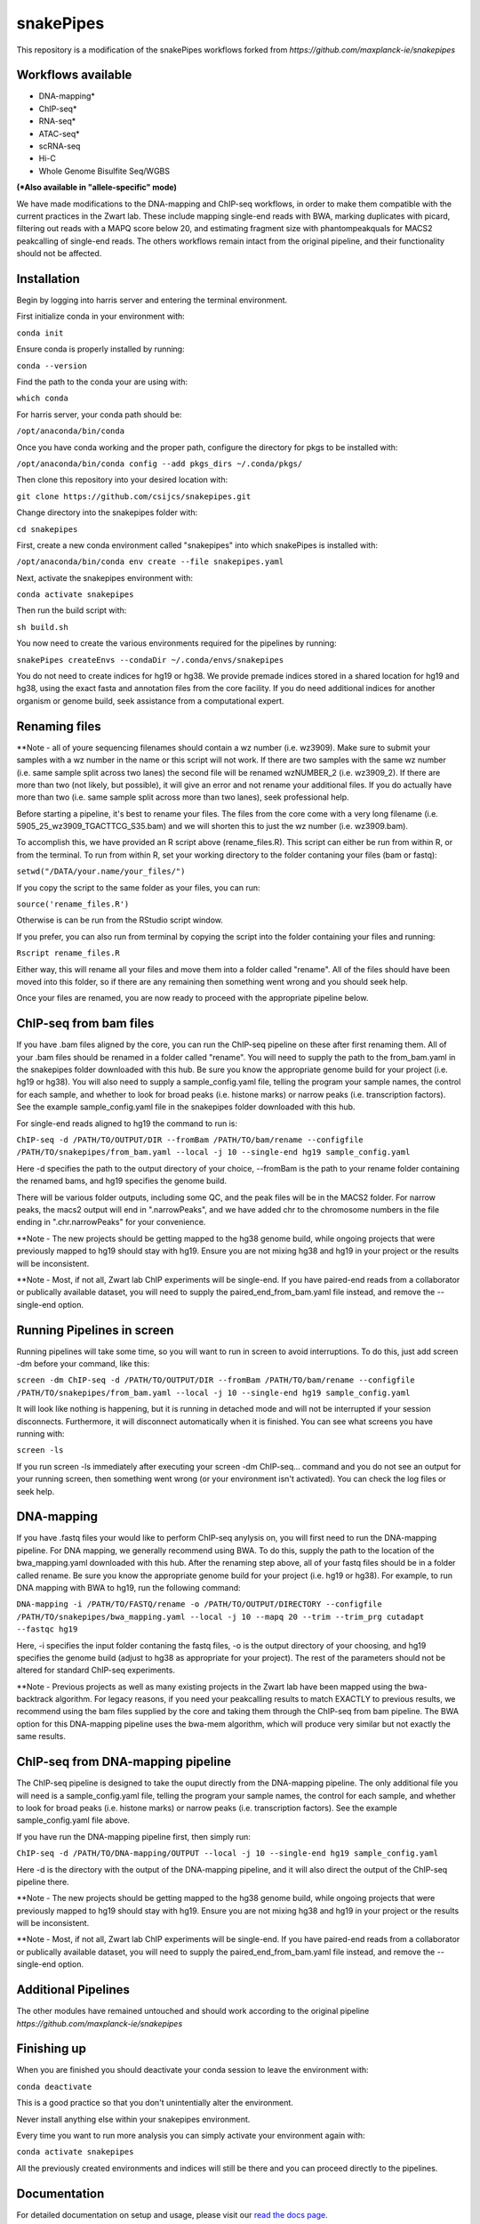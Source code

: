 ===========================================================
snakePipes
===========================================================

.. image:: https://readthedocs.org/projects/snakepipes/badge/?version=latest
    :target: http://snakepipes.readthedocs.io/en/latest/?badge=latest
    :alt: Documentation Status

.. image:: https://travis-ci.org/maxplanck-ie/snakepipes.svg?branch=develop
    :target: https://travis-ci.org/maxplanck-ie/snakepipes
    :alt: Build Staus

.. image:: https://zenodo.org/badge/54579435.svg
    :target: https://zenodo.org/badge/latestdoi/54579435
    :alt: Citation


This repository is a modification of the snakePipes workflows forked from `https://github.com/maxplanck-ie/snakepipes`


Workflows available
--------------------

- DNA-mapping*
- ChIP-seq*
- RNA-seq*
- ATAC-seq*
- scRNA-seq
- Hi-C
- Whole Genome Bisulfite Seq/WGBS

**(*Also available in "allele-specific" mode)**

We have made modifications to the DNA-mapping and ChIP-seq workflows, in order to make them compatible with the current practices in the Zwart lab. These include mapping single-end reads with BWA, marking duplicates with picard, filtering out reads with a MAPQ score below 20, and estimating fragment size with phantompeakquals for MACS2 peakcalling of single-end reads. The others workflows remain intact from the original pipeline, and their functionality should not be affected.

Installation
-------------

Begin by logging into harris server and entering the terminal environment.

First initialize conda in your environment with:

``conda init``

Ensure conda is properly installed by running:

``conda --version``

Find the path to the conda your are using with:

``which conda``

For harris server, your conda path should be:

``/opt/anaconda/bin/conda``

Once you have conda working and the proper path, configure the directory for pkgs to be installed with:

``/opt/anaconda/bin/conda config --add pkgs_dirs ~/.conda/pkgs/``

Then clone this repository into your desired location with:

``git clone https://github.com/csijcs/snakepipes.git``

Change directory into the snakepipes folder with:

``cd snakepipes``

First, create a new conda environment called "snakepipes" into which snakePipes is installed with:

``/opt/anaconda/bin/conda env create --file snakepipes.yaml``

Next, activate the snakepipes environment with:

``conda activate snakepipes``

Then run the build script with:

``sh build.sh``

You now need to create the various environments required for the pipelines by running:

``snakePipes createEnvs --condaDir ~/.conda/envs/snakepipes``

You do not need to create indices for hg19 or hg38. We provide premade indices stored in a shared location for hg19 and hg38, using the exact fasta and annotation files from the core facility. If you do need additional indices for another organism or genome build, seek assistance from a computational expert.

Renaming files
-------------
**Note - all of youre sequencing filenames should contain a wz number (i.e. wz3909). Make sure to submit your samples with a wz number in the name or this script will not work. If there are two samples with the same wz number (i.e. same sample split across two lanes) the second file will be renamed wzNUMBER_2 (i.e. wz3909_2). If there are more than two (not likely, but possible), it will give an error and not rename your additional files. If you do actually have more than two (i.e. same sample split across more than two lanes), seek professional help.

Before starting a pipeline, it's best to rename your files. The files from the core come with a very long filename (i.e. 5905_25_wz3909_TGACTTCG_S35.bam) and we will shorten this to just the wz number (i.e. wz3909.bam). 

To accomplish this, we have provided an R script above (rename_files.R). This script can either be run from within R, or from the terminal. To run from within R, set your working directory to the folder contaning your files (bam or fastq):

``setwd("/DATA/your.name/your_files/")``

If you copy the script to the same folder as your files, you can run:

``source('rename_files.R')``

Otherwise is can be run from the RStudio script window. 

If you prefer, you can also run from terminal by copying the script into the folder containing your files and running:

``Rscript rename_files.R``

Either way, this will rename all your files and move them into a folder called "rename". All of the files should have been moved into this folder, so if there are any remaining then something went wrong and you should seek help.

Once your files are renamed, you are now ready to proceed with the appropriate pipeline below.

ChIP-seq from bam files
-----------------------

If you have .bam files aligned by the core, you can run the ChIP-seq pipeline on these after first renaming them. All of your .bam files should be renamed in a folder called "rename". You will need to supply the path to the from_bam.yaml in the snakepipes folder downloaded with this hub. Be sure you know the appropriate genome build for your project (i.e. hg19 or hg38). You will also need to supply a sample_config.yaml file, telling the program your sample names, the control for each sample, and whether to look for broad peaks (i.e. histone marks) or narrow peaks (i.e. transcription factors). See the example sample_config.yaml file in the snakepipes folder downloaded with this hub.

For single-end reads aligned to hg19 the command to run is:

``ChIP-seq -d /PATH/TO/OUTPUT/DIR --fromBam /PATH/TO/bam/rename --configfile /PATH/TO/snakepipes/from_bam.yaml --local -j 10 --single-end hg19 sample_config.yaml``

Here -d specifies the path to the output directory of your choice, --fromBam is the path to your rename folder containing the renamed bams, and hg19 specifies the genome build.

There will be various folder outputs, including some QC, and the peak files will be in the MACS2 folder. For narrow peaks, the macs2 output will end in ".narrowPeaks", and we have added chr to the chromosome numbers in the file ending in ".chr.narrowPeaks" for your convenience.

**Note - The new projects should be getting mapped to the hg38 genome build, while ongoing projects that were previously mapped to hg19 should stay with hg19. Ensure you are not mixing hg38 and hg19 in your project or the results will be inconsistent.  

**Note - Most, if not all, Zwart lab ChIP experiments will be single-end. If you have paired-end reads from a collaborator or publically available dataset, you will need to supply the paired_end_from_bam.yaml file instead, and remove the --single-end option.

Running Pipelines in screen
----------------------------
Running pipelines will take some time, so you will want to run in screen to avoid interruptions. To do this, just add screen -dm before your command, like this: 

``screen -dm ChIP-seq -d /PATH/TO/OUTPUT/DIR --fromBam /PATH/TO/bam/rename --configfile /PATH/TO/snakepipes/from_bam.yaml --local -j 10 --single-end hg19 sample_config.yaml``

It will look like nothing is happening, but it is running in detached mode and will not be interrupted if your session disconnects. Furthermore, it will disconnect automatically when it is finished. You can see what screens you have running with:

``screen -ls``

If you run screen -ls immediately after executing your screen -dm ChIP-seq... command and you do not see an output for your running screen, then something went wrong (or your environment isn't activated). You can check the log files or seek help.


DNA-mapping
-------------

If you have .fastq files your would like to perform ChIP-seq anylysis on, you will first need to run the DNA-mapping pipeline. For DNA mapping, we generally recommend using BWA. To do this, supply the path to the location of the bwa_mapping.yaml downloaded with this hub. After the renaming step above, all of your fastq files should be in a folder called rename. Be sure you know the appropriate genome build for your project (i.e. hg19 or hg38). For example, to run DNA mapping with BWA to hg19, run the following command:

``DNA-mapping -i /PATH/TO/FASTQ/rename -o /PATH/TO/OUTPUT/DIRECTORY --configfile /PATH/TO/snakepipes/bwa_mapping.yaml --local -j 10 --mapq 20 --trim --trim_prg cutadapt --fastqc hg19``

Here, -i specifies the input folder contaning the fastq files, -o is the output directory of your choosing, and  hg19 specifies the genome build (adjust to hg38 as appropriate for your project). The rest of the parameters should not be altered for standard ChIP-seq experiments.

**Note - Previous projects as well as many existing projects in the Zwart lab have been mapped using the bwa-backtrack algorithm. For legacy reasons, if you need your peakcalling results to match EXACTLY to previous results, we recommend using the bam files supplied by the core and taking them through the ChIP-seq from bam pipeline. The BWA option for this DNA-mapping pipeline uses the bwa-mem algorithm, which will produce very similar but not exactly the same results.  


ChIP-seq from DNA-mapping pipeline
----------------------------------

The ChIP-seq pipeline is designed to take the ouput directly from the DNA-mapping pipeline. The only additional file you will need is a sample_config.yaml file, telling the program your sample names, the control for each sample, and whether to look for broad peaks (i.e. histone marks) or narrow peaks (i.e. transcription factors). See the example sample_config.yaml file above.

If you have run the DNA-mapping pipeline first, then simply run:

``ChIP-seq -d /PATH/TO/DNA-mapping/OUTPUT --local -j 10 --single-end hg19 sample_config.yaml``

Here -d is the directory with the output of the DNA-mapping pipeline, and it will also direct the output of the ChIP-seq pipeline there. 

**Note - The new projects should be getting mapped to the hg38 genome build, while ongoing projects that were previously mapped to hg19 should stay with hg19. Ensure you are not mixing hg38 and hg19 in your project or the results will be inconsistent.  

**Note - Most, if not all, Zwart lab ChIP experiments will be single-end. If you have paired-end reads from a collaborator or publically available dataset, you will need to supply the paired_end_from_bam.yaml file instead, and remove the --single-end option.


Additional Pipelines
-----------------------
The other modules have remained untouched and should work according to the original pipeline `https://github.com/maxplanck-ie/snakepipes`


Finishing up
-------------

When you are finished you should deactivate your conda session to leave the environment with:

``conda deactivate``

This is a good practice so that you don't unintentially alter the environment. 

Never install anything else within your snakepipes environment.

Every time you want to run more analysis you can simply activate your environment again with:

``conda activate snakepipes``

All the previously created environments and indices will still be there and you can proceed directly to the pipelines.


Documentation
--------------

For detailed documentation on setup and usage, please visit our `read the docs page <https://snakepipes.readthedocs.io/en/latest/>`__.


Citation
-------------

If you adopt/run snakePipes for your analysis, cite it as follows :

Bhardwaj V, Heyne S, Sikora K, Rabbani L, Rauer M, Kilpert F, et al. **snakePipes enable flexible, scalable and integrative epigenomic analysis.** bioRxiv. 2018. p. 407312. `doi:10.1101/407312 <https://www.biorxiv.org/content/early/2018/09/04/407312>`__


Note
-------------

SnakePipes are under active development. We appreciate your help in improving it further. Please use issues to the GitHub repository for feature requests or bug reports.
